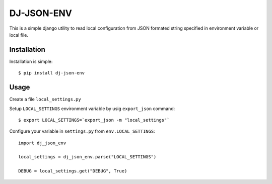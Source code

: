 DJ-JSON-ENV
~~~~~~~~~~~

.. image:: https://badge.fury.io/py/dj-json-env.svg
    :target: https://badge.fury.io/py/dj-json-env
    
This is a simple django utility to read local configuration from JSON formated
string specified in environment variable or local file.

Installation
------------

Installation is simple::

    $ pip install dj-json-env

Usage
-----

Create a file ``local_settings.py``

Setup ``LOCAL_SETTINGS`` environment variable by usig ``export_json`` command::

    $ export LOCAL_SETTINGS=`export_json -m "local_settings"`


Configure your variable in ``settings.py`` from ``env.LOCAL_SETTINGS``::

    import dj_json_env

    local_settings = dj_json_env.parse("LOCAL_SETTINGS")

    DEBUG = local_settings.get("DEBUG", True)

